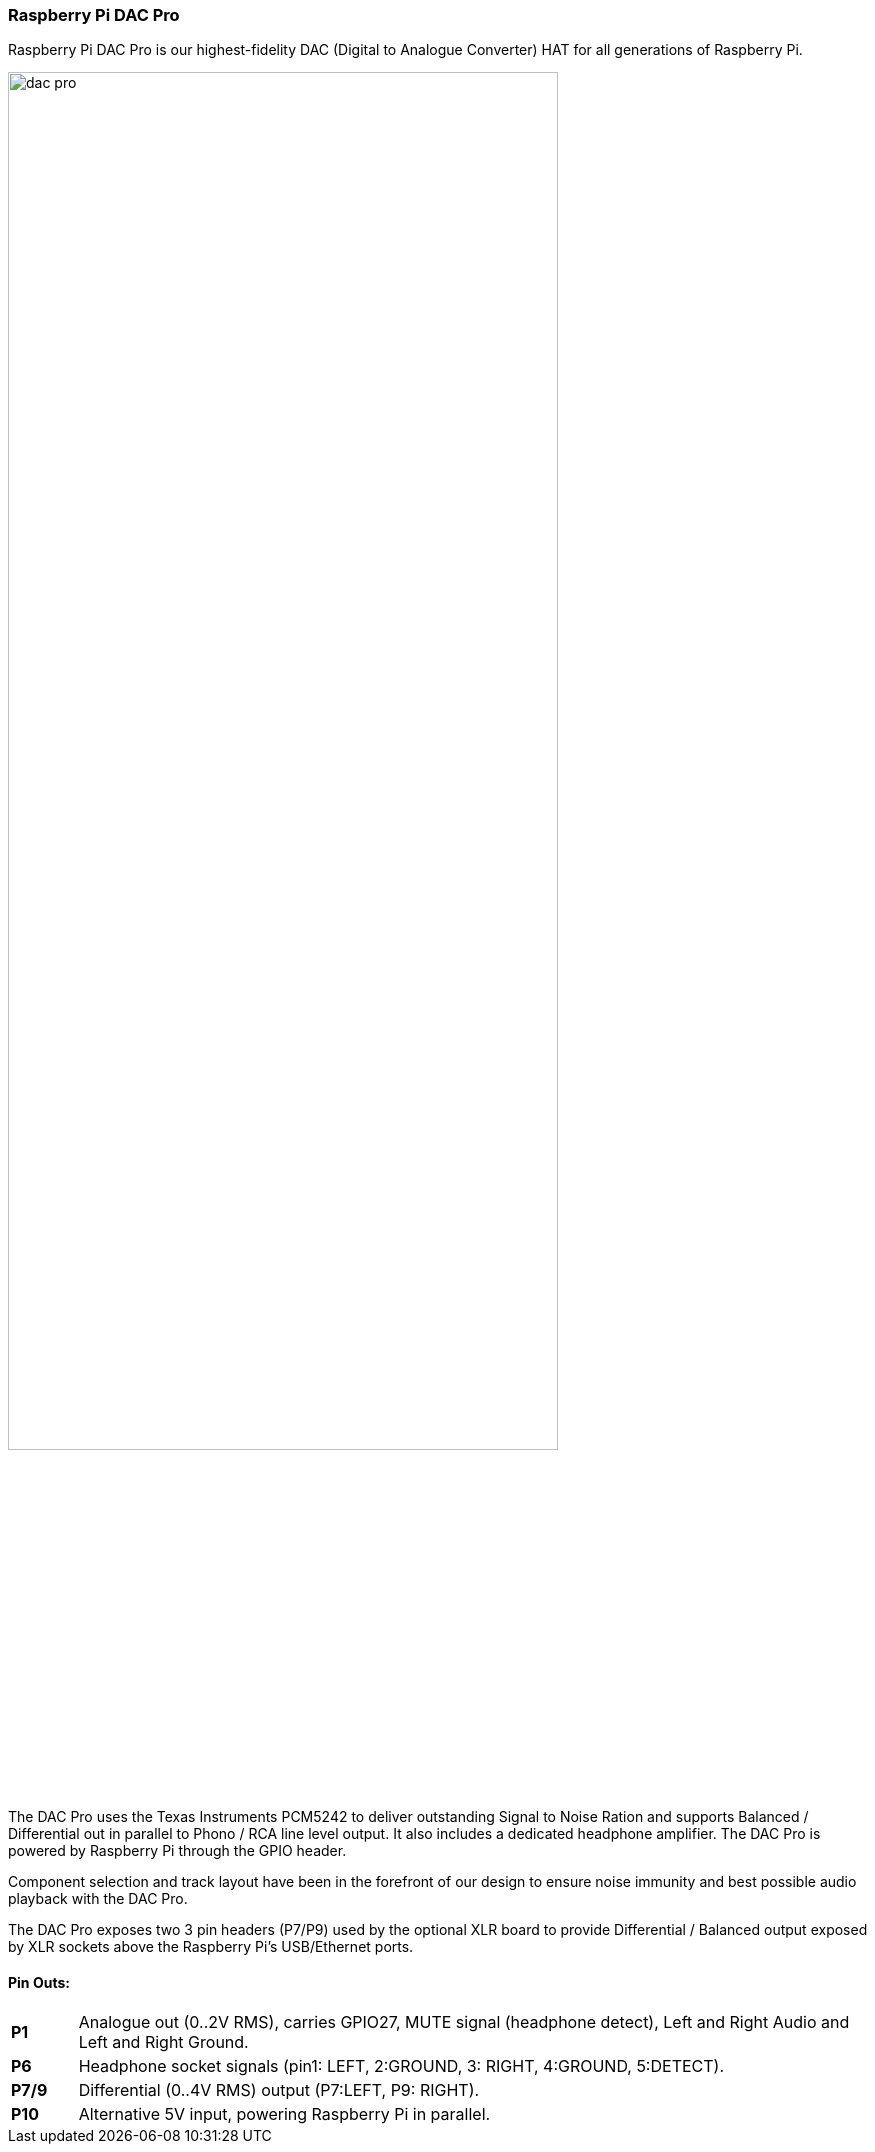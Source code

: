 === Raspberry Pi DAC Pro

Raspberry Pi DAC Pro is our highest-fidelity DAC (Digital to Analogue Converter) HAT for all generations of Raspberry Pi.

image::images/dac_pro.png[width="80%"]

The DAC Pro uses the Texas Instruments PCM5242 to deliver outstanding Signal to Noise Ration
and supports Balanced / Differential out in parallel to Phono / RCA line level output. It also includes a
dedicated headphone amplifier. The DAC Pro is powered by Raspberry Pi through the GPIO header.

Component selection and track layout have been in the forefront of our design to ensure noise
immunity and best possible audio playback with the DAC Pro.

The DAC Pro exposes two 3 pin headers (P7/P9) used by the optional XLR board to provide
Differential / Balanced output exposed by XLR sockets above the Raspberry Pi’s USB/Ethernet ports.

==== Pin Outs:
[cols="1,12"]
|===
| *P1* | Analogue out (0..2V RMS), carries GPIO27, MUTE signal (headphone detect), Left and Right
Audio and Left and Right Ground.
| *P6* | Headphone socket signals (pin1: LEFT, 2:GROUND, 3: RIGHT, 4:GROUND, 5:DETECT).
| *P7/9* | Differential (0..4V RMS) output (P7:LEFT, P9: RIGHT).
| *P10* | Alternative 5V input, powering Raspberry Pi in parallel.
|===
